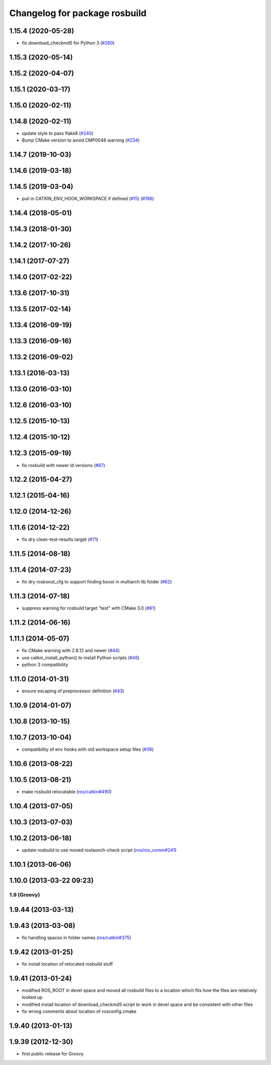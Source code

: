 ^^^^^^^^^^^^^^^^^^^^^^^^^^^^^^
Changelog for package rosbuild
^^^^^^^^^^^^^^^^^^^^^^^^^^^^^^

1.15.4 (2020-05-28)
-------------------
* fix download_checkmd5 for Python 3 (`#260 <https://github.com/ros/ros/issues/260>`_)

1.15.3 (2020-05-14)
-------------------

1.15.2 (2020-04-07)
-------------------

1.15.1 (2020-03-17)
-------------------

1.15.0 (2020-02-11)
-------------------

1.14.8 (2020-02-11)
-------------------
* update style to pass flake8 (`#240 <https://github.com/ros/ros/issues/240>`_)
* Bump CMake version to avoid CMP0048 warning (`#234 <https://github.com/ros/ros/issues/234>`_)

1.14.7 (2019-10-03)
-------------------

1.14.6 (2019-03-18)
-------------------

1.14.5 (2019-03-04)
-------------------
* pull in CATKIN_ENV_HOOK_WORKSPACE if defined (`#15 <https://github.com/ros/ros/issues/15>`_) (`#196 <https://github.com/ros/ros/issues/196>`_)

1.14.4 (2018-05-01)
-------------------

1.14.3 (2018-01-30)
-------------------

1.14.2 (2017-10-26)
-------------------

1.14.1 (2017-07-27)
-------------------

1.14.0 (2017-02-22)
-------------------

1.13.6 (2017-10-31)
-------------------

1.13.5 (2017-02-14)
-------------------

1.13.4 (2016-09-19)
-------------------

1.13.3 (2016-09-16)
-------------------

1.13.2 (2016-09-02)
-------------------

1.13.1 (2016-03-13)
-------------------

1.13.0 (2016-03-10)
-------------------

1.12.6 (2016-03-10)
-------------------

1.12.5 (2015-10-13)
-------------------

1.12.4 (2015-10-12)
-------------------

1.12.3 (2015-09-19)
-------------------
* fix rosbuild with newer ld versions (`#87 <https://github.com/ros/ros/pull/87>`_)

1.12.2 (2015-04-27)
-------------------

1.12.1 (2015-04-16)
-------------------

1.12.0 (2014-12-26)
-------------------

1.11.6 (2014-12-22)
-------------------
* fix dry clean-test-results target (`#71 <https://github.com/ros/ros/issues/71>`_)

1.11.5 (2014-08-18)
-------------------

1.11.4 (2014-07-23)
-------------------
* fix dry rosboost_cfg to support finding boost in multiarch lib folder (`#62 <https://github.com/ros/ros/issues/62>`_)

1.11.3 (2014-07-18)
-------------------
* suppress warning for rosbuild target "test" with CMake 3.0 (`#61 <https://github.com/ros/ros/issues/61>`_)

1.11.2 (2014-06-16)
-------------------

1.11.1 (2014-05-07)
-------------------
* fix CMake warning with 2.8.12 and newer (`#44 <https://github.com/ros/ros/issues/44>`_)
* use catkin_install_python() to install Python scripts (`#46 <https://github.com/ros/ros/issues/46>`_)
* python 3 compatibility

1.11.0 (2014-01-31)
-------------------
* ensure escaping of preprocessor definition (`#43 <https://github.com/ros/ros/issues/43>`_)

1.10.9 (2014-01-07)
-------------------

1.10.8 (2013-10-15)
-------------------

1.10.7 (2013-10-04)
-------------------
* compatibility of env hooks with old workspace setup files (`#36 <https://github.com/ros/ros/issues/36>`_)

1.10.6 (2013-08-22)
-------------------

1.10.5 (2013-08-21)
-------------------
* make rosbuild relocatable (`ros/catkin#490 <https://github.com/ros/catkin/issues/490>`_)

1.10.4 (2013-07-05)
-------------------

1.10.3 (2013-07-03)
-------------------

1.10.2 (2013-06-18)
-------------------
* update rosbuild to use moved roslaunch-check script (`ros/ros_comm#241 <https://github.com/ros/ros_comm/issues/241>`_)

1.10.1 (2013-06-06)
-------------------

1.10.0 (2013-03-22 09:23)
-------------------------

1.9 (Groovy)
============

1.9.44 (2013-03-13)
-------------------

1.9.43 (2013-03-08)
-------------------
* fix handling spaces in folder names (`ros/catkin#375 <https://github.com/ros/catkin/issues/375>`_)

1.9.42 (2013-01-25)
-------------------
* fix install location of relocated rosbuild stuff

1.9.41 (2013-01-24)
-------------------
* modified ROS_ROOT in devel space and moved all rosbuild files to a location which fits how the files are relatively looked up
* modified install location of download_checkmd5 script to work in devel space and be consistent with other files
* fix wrong comments about location of rosconfig.cmake

1.9.40 (2013-01-13)
-------------------

1.9.39 (2012-12-30)
-------------------
* first public release for Groovy
